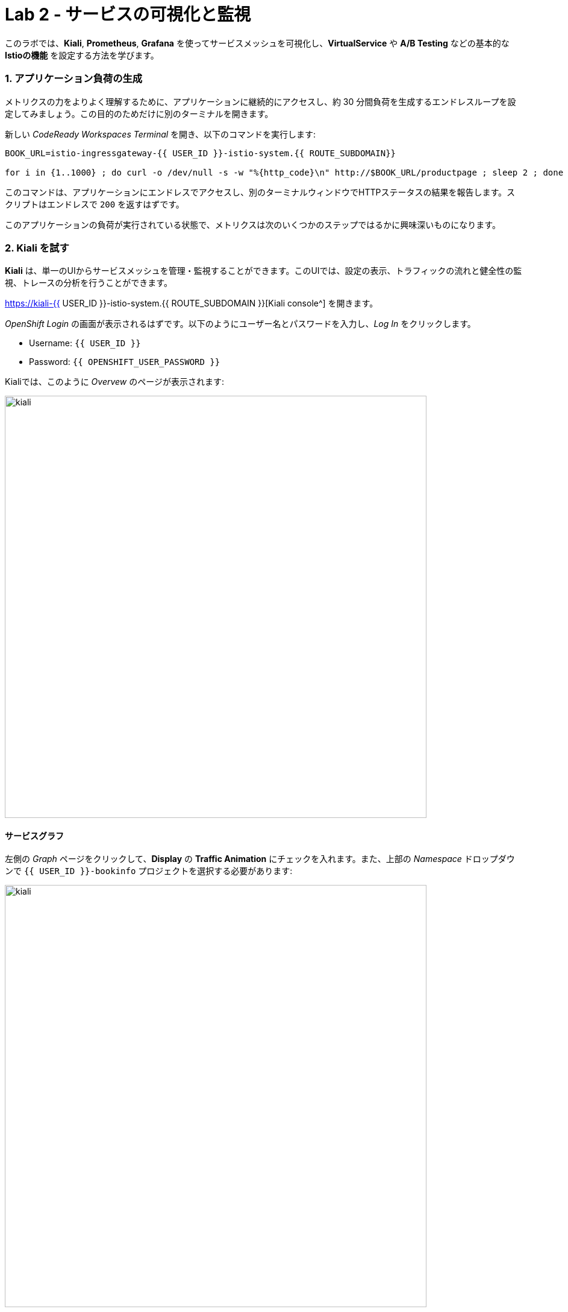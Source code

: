 = Lab 2 - サービスの可視化と監視
:experimental:

このラボでは、*Kiali*, *Prometheus*, *Grafana* を使ってサービスメッシュを可視化し、*VirtualService* や *A/B Testing* などの基本的な *Istioの機能* を設定する方法を学びます。

=== 1. アプリケーション負荷の生成

メトリクスの力をよりよく理解するために、アプリケーションに継続的にアクセスし、約 30 分間負荷を生成するエンドレスループを設定してみましょう。この目的のためだけに別のターミナルを開きます。

新しい _CodeReady Workspaces Terminal_ を開き、以下のコマンドを実行します:

[source, shell, role="copypaste"]
----
BOOK_URL=istio-ingressgateway-{{ USER_ID }}-istio-system.{{ ROUTE_SUBDOMAIN}}

for i in {1..1000} ; do curl -o /dev/null -s -w "%{http_code}\n" http://$BOOK_URL/productpage ; sleep 2 ; done
----

このコマンドは、アプリケーションにエンドレスでアクセスし、別のターミナルウィンドウでHTTPステータスの結果を報告します。スクリプトはエンドレスで `200` を返すはずです。

このアプリケーションの負荷が実行されている状態で、メトリクスは次のいくつかのステップではるかに興味深いものになります。

=== 2. Kiali を試す

*Kiali* は、単一のUIからサービスメッシュを管理・監視することができます。このUIでは、設定の表示、トラフィックの流れと健全性の監視、トレースの分析を行うことができます。

https://kiali-{{ USER_ID }}-istio-system.{{ ROUTE_SUBDOMAIN }}[Kiali console^] を開きます。

_OpenShift Login_ の画面が表示されるはずです。以下のようにユーザー名とパスワードを入力し、_Log In_ をクリックします。

* Username: `{{ USER_ID }}`
* Password: `{{ OPENSHIFT_USER_PASSWORD }}`

Kialiでは、このように _Overvew_ のページが表示されます:

image::kiali-all-namespaces.png[kiali, 700]

==== サービスグラフ

左側の _Graph_ ページをクリックして、*Display* の *Traffic Animation* にチェックを入れます。また、上部の _Namespace_ ドロップダウンで `{{ USER_ID }}-bookinfo` プロジェクトを選択する必要があります:

image::kiali-service-graph.png[kiali, 700]

これは、すべてのマイクロサービスが、それらを通過するリクエストによって接続されたグラフを示しています。このページでは、サービスがどのように相互作用しているかを見ることができます。 _productpage_ から _reviews_ へのトラフィックが、3 つのバージョンの reviews サービスすべてに均等にヒットしていること、そして _v2_ と _v3_ が順番に _ratings_ サービスにヒットしていることに注目してください (一方で _v1_ はヒットしていないので、_v1_ に負荷分散しても _stars_ は実行されません)。

==== アプリケーション

左側のナビゲーションの *Applications* メニューをクリックしてください。このページでは、クラスタ内で実行されているすべてのサービスの一覧と、ヘルスステータスなどの追加情報を表示することができます。

image::kiali-applications.png[kiali, 700]

*productpage* のアプリケーションをクリックすると、その詳細を見ることができます。また、サービスがオンラインになっていて、リクエストにエラーなく対応している場合は、*Health* の項目でサービスのヘルスステータスを確認することができます。

image::kiali-app-productpage.png[kiali, 700]

*Inbound Metrics* をクリックすると、以下のようにアプリケーションのメトリクスを見ることができます:

image::kiali-app-productpage-inbound.png[kiali, 700]

*Outbound Metrics* をクリックすると、以下のようにアプリケーションのメトリクスを見ることができます:

image::kiali-app-productpage-outbound.png[kiali, 700]

==== ワークロード

左側のナビゲーションの *Workloads* メニューをクリックします。このページでは、アプリケーションに存在するすべてのワークロードのリストを見ることができます。

image::kiali-app-productpage-workload.png[kiali, 700]

*productpage-v1* ワークロードをクリックしてください。ここでは、ワークロードに含まれるポッドやサービスなど、ワークロードの詳細を見ることができます:

image::kiali-app-productpage-workload-v1.png[kiali, 700]

_Inbound Metrics_ をクリックすると、ワークロードのメトリクスを確認することができます。メトリクスは _Application_ のものと同じです。

==== サービス

左のナビゲーションの *Services* メニューをクリックしてください。ここでは、すべてのサービスの一覧を見ることができます。

image::kiali-services.png[kiali, 700]

*productpage* サービスをクリックすると、メトリクス、トレース、ワークロード、仮想サービス、デスティネーションルールなどのサービスの詳細が表示されます:

image::kiali-services-productpage.png[kiali, 700]

==== 分散トレース

Kiali は https://www.jaegertracing.io/[Jaeger^] との統合機能も備えています。 これにより、アプリケーションを構成する様々なマイクロサービスを介してリクエストのパスをたどることができます（アプリ自体を更新する必要はありません！）。

生成されたトレースを表示するには、左側の **Distributed Tracing** リンクをクリックします:

image::kiali-tracing.png[kiali, 700]

これで https://jaeger-{{ USER_ID }}-istio-system.{{ ROUTE_SUBDOMAIN }}[Jaeger Query console^] が開きます。

_OpenShift Login_ の画面が表示されるはずです。以下のようにユーザー名とパスワードを入力し、 _Log In_ をクリックします:

* Username: `{{ USER_ID }}`
* Password: `{{ OPENSHIFT_USER_PASSWORD }}`

イェーガーのクエリページが表示されます:

image::kiali-tracing-jaeger.png[kiali, 700]

* **Service**: `productpage.{{USER_ID}}-bookinfo`
* **Operation**: `all`

次に **Find Traces** をクリックします。これで最近のトレースが表示されます:

image::kiali-tracing-traces.png[kiali, 700]

上図のように、そのうちの1つをクリックすると、詳細なトレースとスパンのデータが得られます:

image::kiali-tracing-traces-trace.png[kiali, 700]

このトレースはいくつかの入れ子になったスパンで構成されており、それぞれがBookinfoサービスコールに対応しており、すべて `/productpage` リクエストに応答して実行されています。

全体の処理時間は23.23msで、detailsサービスが2.04ms、reviewsサービスが7.17ms、ratingサービスが0.72msでした。リモートサービスへの各コールは、クライアント側とサーバー側のスパンで表されます。

この情報を使用して（さらに2つの異なるトレースを比較して）、アプリケーションの問題を迅速に発見することができます。

=== 3. Prometheus によるメトリクスのクエリー

https://prometheus.io/[Prometheus] は定期的にアプリケーションを _scrape_ してメトリクスを取得します (デフォルトではアプリケーションの `/metrics` エンドポイント)。Istio 用の Prometheus アドオンは、Istio Mixer エンドポイントを _scrape_ して、公開されたメトリクスを収集するようにあらかじめ設定された Prometheus サーバです。Prometheus は、それらのメトリクスの永続的な保存とクエリのメカニズムを提供します。

https://prometheus-{{USER_ID }}-istio-system.{{ ROUTE_SUBDOMAIN }}[Prometheus console^] を開き、 *Log in with OpenShift* をクリックします。

_OpenShift Login_ の画面が表示されるはずです。ユーザー名とパスワードを入力し、 _Log In_ をクリックします。Prometheusへのアクセスを許可するために _Requested permissions_ を持っている場合は、 *Allow selected permissions* をクリックしてください。すると、このようなPrometheusのホーム画面が表示されます:

image::istio-prometheus-landing.png[istio-prometheus, 700]

ウェブページの上部にある `Expression` の入力ボックスに、以下のテキストを入力します。そして、 *Execute* ボタンをクリックしてください。

[source,sh,role="copypaste"]
----
istio_request_duration_seconds_count
----

アプリケーションの各サービスが何回アクセスされたかのカウントとともに一覧表示されていることを確認してください。

image::istio-prometheus-console.png[Prometheus console, 700]

また、 _Graph_ タブをクリックすることで、結果を時間経過とともにグラフ化することもできます（例えば、時間枠を1時間から1分に調整）。

image::istio-prometheus-graph.png[Prometheus graph, 700]

他の expression も試してみましょう:

* _productpage_ サービスへの全リクエスト数の合計:

[source,sh,role="copypaste"]
----
istio_request_duration_seconds_count{destination_service=~"productpage.*"}
----

* _reviews_ サービスの _v3_ への全リクエスト数の合計:

[source,sh,role="copypaste"]
----
istio_request_duration_seconds_count{destination_service=~"reviews.*", destination_version="v3"}
----

* 全ての _productpage_ サービスへの過去5分間のリクエストレート:

[source,sh,role="copypaste"]
----
rate(istio_request_duration_seconds_count{destination_service=~"productpage.*", response_code="200"}[5m])
----

必要なデータを抽出するために実行できるクエリは、非常に多くの異なるものがあります。詳細は https://prometheus.io/docs[Prometheusドキュメント] を参照してください。

=== 4. Grafanaによるメトリクスの可視化

アプリケーションでサービスやインタラクションの数が増えてくると、このスタイルのメトリクスには少し圧倒されるかもしれません。
https://grafana.com/[Grafana^] は、Istio データプレーンから抽出された多くの利用可能な Prometheus メトリクスを視覚的に表現し、問題を迅速に発見して対策を講じるために使用できます。

https://grafana-{{ USER_ID }}-istio-system.{{ ROUTE_SUBDOMAIN }}[Grafana console^] を開きます。

_OpenShift Login_ の画面が表示されるはずです。ユーザー名とパスワードを入力し、 _Log In_ をクリックします。Prometheusへのアクセスを許可するために _Requested permissions_ を持っている場合は、 *Allow selected permissions* をクリックしてください。すると、このような Prometheus のホーム画面が表示されます:

image::grafana-home.png[Grafana graph, 700]

==== Istio Mesh メトリクス

*Dashboard Icon > Manage > Istio > Istio Mesh Dashboard* を選択して、Istio meshメトリクスを表示します:

image::grafana-mesh-metrics-select.png[Grafana graph, 700]

ビルトインの Istio メトリクス・ダッシュボードが表示されます:

image::grafana-mesh-metrics.png[Grafana graph, 700]

==== Istio Service メトリクス

それでは、 *productpage* サービスの詳細なメトリクスを見てみましょう。 *productpage.{{ USER_ID }}-bookinfo.svc.cluster.local* をクリックすると、サービスダッシュボードは以下のようになります:

image::grafana-service-metrics.png[Grafana graph, 700]

Istio用のGrafana Dashboardは、3つの主要なセクションで構成されています:

* _Global Summary View_ は、サービスメッシュを流れる HTTP リクエストのハイレベルなサマリーを提供します。
* _Mesh Summary View_ は、グローバルサマリービューよりも若干詳細な情報を提供し、サービスごとのフィルタリングと選択を可能にします。
* _Individual Services View_ は、メッシュ内の各個別サービス (HTTP と TCP) のリクエストとレスポンスに関するメトリクスを提供します。

[NOTE]
====
Bookinfoはhttpベースのサービスのみを使用しているため、 _TCP Bandwidth_ のメトリクスは空欄になっています。ダッシュボードの下の方には、このサービスを呼び出すワークロード(``Client Workloads'' と表示されている)と、このサービスからのリクエストを処理するワークロード( _Service Workloads_ と表示されている)のメトリクスが表示されています。
====

ダッシュボードの上部にあるドロップダウン・リストを使用して、別のサービスに切り替えたり、 _client-_ および _service-workloads_ でメトリクスをフィルタリングしたりできます。

==== Istio Workload メトリクス

ワークロードダッシュボードに切り替えるには、画面左上隅のドロップダウンリストから *Dashboard Icon > Manage > Istio > Istio Workload Dashboard* を選択します。このような画面が表示されるはずです:

image::grafana-workload-metrics.png[Grafana graph, 700]

このダッシュボードには、ワークロードのメトリクスと、クライアント(インバウンド)とサービス(アウトバウンド)のワークロードのメトリクスが表示されます。ダッシュボードの上部にあるドロップダウンリストを使って、別のワークロードに切り替えたり、インバウンドまたはアウトバウンドのワークロードでメトリクスをフィルタリングしたりすることができます。

ダッシュボードの作成、設定、編集方法については、 http://docs.grafana.org/[Grafana documentation^] を参照してください。

開発者としては、アプリケーション自体に何もしなくても、これらのメトリクスからかなりの情報を得ることができます。次のセクションでは、新しいツールを使って、アプリケーションの問題を診断して修正し、アプリケーションをより回復力のある堅牢なものにするための Istio の真の力を見てみましょう。

=== 5. リクエストルーティング

このタスクでは、ウェイトと HTTP ヘッダーに基づいて動的なリクエストルーティングを設定する方法を示します。

_Route rules_ は、Istio サービスメッシュ内でリクエストがどのようにルーティングされるかを制御します。 Route ruleは以下を提供します:

* **Timeouts** 遅いサービスの待ち時間を最小限に抑える
* **Bounded retries** タイムアウトバジェットとリトライ間のジッターを可変にする
* **Limits** アップストリームサービスへの同時接続数とリクエスト数を制限する
* **Active (periodic) health checks** ロードバランシングプールの各メンバーのアクティブな（定期的な）ヘルスチェックを行う
* **Fine-grained circuit breakers** 細粒度のサーキットブレーカー（パッシブヘルスチェック） - ロードバランシングプールのインスタンスごとに適用される

リクエストは、送信元と送信先、HTTP ヘッダーフィールド、個々のサービスのバージョンに関連付けられた重みに基づいてルーティングすることができます。たとえば、route rule はリクエストをサービスの異なるバージョンにルーティングすることができます。

これらの機能を組み合わせることで、サービスメッシュは故障したノードを許容し、局所的な故障が他のノードに不安定性を連鎖させることを防ぐことができます。しかし、アプリケーションは、適切なフォールバック・アクションを取ることで障害に対処するように設計されていなければなりません。たとえば、ロードバランシングプール内のすべてのインスタンスが故障した場合、Istio は HTTP 503 を返します。アップストリームサービスからのHTTP 503エラーコードを処理するために必要なフォールバックロジックを実装するのはアプリケーションの責任です。

アプリケーションがすでに何らかの防御手段を提供している場合(https://github.com/Netflix/Hystrix[Netflix Hystrix^] を使用するなど)は、それでOKです。 *Istio* はアプリケーションからは完全に透過的です。Istioによって返された失敗応答は、呼び出しが行われた上流のサービスによって返された失敗応答と区別できません。

=== 6. サービスバージョン

Istioはサービスバージョンというコンセプトを導入しました。これは、サービスインスタンスをバージョン (_v1_, _v2_) や環境 (_staging_, _prod_) によって細分化するためのより細かい方法です。これらのバリエーションは必ずしも異なる API のバージョンである必要はありません: 同じサービスを異なる環境 (prod, staging, dev など) にデプロイして反復的に変更することができます。これが使用される一般的なシナリオとしては、A/B テストやカナリーロールアウトなどがあります。Istioの https://istio.io/latest/docs/concepts/traffic-management/#routing-rules[traffic routing rules^] は、サービス間のトラフィックを追加で制御するためのサービスバージョンを参照することができます。

image::versions.png[Versions, 500]

上の図に示すように、サービスのクライアントは、サービスの異なるバージョンを知ることはありません。クライアントは、サービスのホスト名/IPアドレスを使用してサービスにアクセスし続けることができます。Envoyサイドカー/プロキシは、クライアントとサービス間のすべてのリクエスト/レスポンスをインターセプトして転送します。

=== 7. VirtualServiceオブジェクト

_BuildConfig_ 、_DeploymentConfig_ 、_Service_ 、_Route_ などの通常のOpenShiftオブジェクトタイプに加えて、 _VirtualService_ などの新しいオブジェクトタイプもIstioの一部としてインストールされています。これらのオブジェクトを実行中のOpenShiftクラスタに追加することで、Istioのルーティングルールを構成することができます。

私たちのアプリケーションでは、明示的なデフォルトのルート設定がなく、Istioはラウンドロビン方式でサービスのすべての利用可能なバージョンにリクエストをルーティングし、 _v1_ バージョンにヒットした場合はいつでも星はつきません。

すべてのトラフィックを _reviews:v1_ サービスバージョンに誘導する *virtual services* のデフォルトセットを作成してみましょう。

新しいターミナルを開き(他のエンドレスな `for` ループが実行されている間)、このコマンドを実行してすべてのトラフィックを `v1` にルーティングします:

[source, shell, role="copypaste"]
----
oc create -n {{ USER_ID}}-bookinfo -f $CHE_PROJECTS_ROOT/cloud-native-workshop-v2m3-labs/istio/virtual-service-all-v1.yaml
----

このデフォルトの _virtual services_ のセットは、以下で見ることができます:

[source, shell, role="copypaste"]
----
oc get virtualservices -n {{ USER_ID}}-bookinfo -o yaml
----

各サービスにはデフォルトの _virtual services_ があり、例えば、すべてのトラフィックを _reviews_ サービスの _v1_ バージョンに強制するものなどがあります:

[source, shell, role="copypaste"]
----
oc get virtualservices/reviews -n {{ USER_ID}}-bookinfo -o yaml
----

[source, yaml]
----
apiVersion: networking.istio.io/v1alpha3
kind: VirtualService
metadata:
  creationTimestamp: "2019-07-02T15:50:36Z"
  generation: 1
  name: reviews
  namespace: {{ USER_ID }}-bookinfo
  resourceVersion: "2899673"
spec:
  hosts:
  - reviews
  http:
  - route:
    - destination:
        host: reviews
        subset: v1
----

さて、以下のリンクを使用してWebブラウザでアプリケーションに再度アクセスし、ページを数回リロードしてください - *reviews:v1* が _ratings_ サービスにアクセスしていないので、評価の星は表示されないはずです。

[NOTE]
====
新しいルーティングが有効になるまで1～2分かかる場合があります。それでも赤や黒の星が表示される場合は、1分ほど待ってからもう一度試してみてください。
やがて赤や黒の星が表示されなくなるはずです。
====

これを確認するには、 http://istio-ingressgateway-{{ USER_ID }}-istio-system.{{ ROUTE_SUBDOMAIN}}/productpage[Bookinfo Product Page^] にアクセスして、評価の星がないことを確認してください:

image::ratings-stopped-bookinfo.png[Versions, 700]

https://grafana-{{USER_ID }}-istio-system.{{ ROUTE_SUBDOMAIN }}[Grafana console^] に戻り、 *Istio Service Dashboard* を選択し、 _Service_ ドロップダウンで `ratings.{{USER_ID}}-bookinfo.svc.cluster.local` サービスを選択します:

image::ratings-select-dash.png[Versions, 700]

reviewsサービスからのリクエストが停止していることに注意してください:

image::ratings-stopped.png[Versions, 700]

=== 8. IstioによるA/Bテスト

_jason_ というテストユーザのために、 `productpage` のトラフィックを _reviews:v2_ (黒い星) に、その他のトラフィックを _reviews:v3_ (赤い星) にルーティングして、評価サービスを有効にしてみましょう。以下を実行します:

[source, shell, role="copypaste"]
----
oc apply -n {{ USER_ID}}-bookinfo -f $CHE_PROJECTS_ROOT/cloud-native-workshop-v2m3-labs/istio/virtual-service-reviews-jason-v2-v3.yaml
----

[TIP]
====
次のような警告は無視してかまいません "_Warning: oc apply should be used on resource created by either oc create –save-config or oc apply_"
====

ルールが作成されたことを確認します:

[source, shell, role="copypaste"]
----
oc get virtualservices/reviews -n {{ USER_ID}}-bookinfo -o yaml
----

_match_ 要素に注目してください:

[source,yaml]
----
http:
  - match:
    - headers:
        end-user:
          exact: jason
    route:
    - destination:
        host: reviews
        subset: v2
  - route:
    - destination:
        host: reviews
        subset: v3
----

これは、 _jason_ ユーザーがセットされたクッキーを含むすべての着信 HTTP リクエストトラフィックを *reviews:v2* に、その他のトラフィックを *reviews:v3* に送信せよと言っています。

さて、 http://istio-ingressgateway-{{USER_ID }}-istio-system.{{ ROUTE_SUBDOMAIN}}/productpage[Bookinfo Product Page^] にアクセスし、 *Sign In* (右上)をクリックしてサインインします:

* Username: *jason*
* Password: *jason*

[NOTE]
====
証明書のセキュリティ上の例外が発生した場合は、それを受け入れて続行するだけです。これは、自己署名証明書を使用しているためです。
====

ログインしたら、ブラウザを何度かリフレッシュしてください - あなたは `jason` としてログインしているので、常に *ratings:v2* から黒いレーティングスターが表示されているはずです。

image::ratings-testuser.png[Ratings for Test User, 700]

*サインアウト* すると、赤い評価の星が表示される *reviews:v3* 版に戻ります。

image::ratings-signout.png[Ratings for Test User, 700]

*おめでとうございます!* このラボでは、Istioを使用して、アプリケーションのサービスの特定のバージョンに100%のトラフィックを送信しました。次に
ルールを使用して、リクエスト中の条件 (例: ヘッダやユーザクッキー) にマッチするものに基づいて、他のバージョンのトラフィックを選択的に送信しました。

このルーティング機能により、テスト、ブルー/グリーンデプロイメント、ダークローンチなどにおいて、異なるサービスインスタンスにトラフィックを選択的に送信することができます。

これを次のステップで探っていきます。
